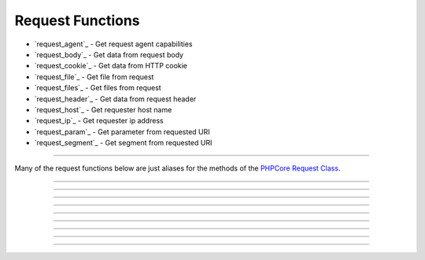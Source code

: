 =================
Request Functions
=================

* `request_agent`_ - Get request agent capabilities
* `request_body`_ - Get data from request body
* `request_cookie`_ - Get data from HTTP cookie
* `request_file`_ - Get file from request
* `request_files`_ - Get files from request
* `request_header`_ - Get data from request header
* `request_host`_ - Get requester host name
* `request_ip`_ - Get requester ip address
* `request_param`_ - Get parameter from requested URI
* `request_segment`_ - Get segment from requested URI

----

Many of the request functions below are just aliases for the methods of the `PHPCore Request Class`_.

.. seealso::
   `PHPCore Request Class`_ The PHPCore request class.

.. php:function:: request_agent(?string $key = null)

   Get request agent capabilities

   Attempts to determine the capabilities of the user's browser, by looking up the browser's information in the browscap.ini file. Then returns the capability by the given ``$key``.

   If ``$key`` is not passed the entire capabilities object will be returned.

   Returns **NULL** if get_browser() fails or requested capability is unknown.

   :param string $key: The key of the capability data item to retrieve
   :returns: ``mixed`` The request capability or the entire capability object

   .. code-block:: php
      :caption: Get request agent capabilities
      :linenos:
      :emphasize-lines: 6,7,11

      <?php
      // $_SERVER['HTTP_USER_AGENT'] = 'Mozilla/5.0 (Windows NT 10.0; Win64; x64) AppleWebKit/537.36 (KHTML, like Gecko) Chrome/109.0.0.0 Safari/537.36'

      // ~~~~~~~~~~~~~~~~~~~~~~~~~~~~~~~~~~~~~~~~~~~~~~~~~~~~~~~
      // Get by key
      echo request_agent('browser'); // 'Chrome'
      var_dump(request_agent('istablet')); // false

      // ~~~~~~~~~~~~~~~~~~~~~~~~~~~~~~~~~~~~~~~~~~~~~~~~~~~~~~~
      // Direct chain
      echo request_agent()->device_type; // 'Desktop'

      ?>

   .. rst-class:: wy-text-right

      :ref:`Back to list<Request Functions>`

-----

.. php:function:: request_body(?string $key = null, ?int $filter = null, array|int $options = 0)

   Get data from request body

   Will parsed the request body based on the format, then return data from the parsed body by a given $key for data passed via the HTTP POST method. The option ``$filter`` and ``$options`` parameters may be given to invoke filter_var() before the value is returned.

   If ``$key`` is not passed the request body be returned and the ``$filter`` and ``$options`` will be ignored.

   .. seealso::
      `PHP Types of filters`_ - List of available filters and options. 
      `PHP Filter Variable`_ - Information on the operation of the filter_var() function.

   :param string $key: The key of the body's data to retrieve
   :param integer $filter: The ID of the filter to apply
   :param array|int $options: Associative array of options or bitwise disjunction of flags
   :returns: ``mixed`` The requested data item

   .. code-block:: php
      :caption: Get data from request body
      :linenos:
      :emphasize-lines: 6,7,11

      <?php
      // $_POST = '{ "name": "Smith", "age": "22" }'

      // ~~~~~~~~~~~~~~~~~~~~~~~~~~~~~~~~~~~~~~~~~~~~~~~~~~~~~~~
      // Get by key
      echo request_body('name'); // 'Smith'
      var_dump(request_body('name', FILTER_VALIDATE_INT)); // 22

      // ~~~~~~~~~~~~~~~~~~~~~~~~~~~~~~~~~~~~~~~~~~~~~~~~~~~~~~~
      // Direct chain
      echo request_body()->age; // '22'

      ?>


   .. rst-class:: wy-text-right

      :ref:`Back to list<Request Functions>`

-----

.. php:function:: request_cookie(string $key, ?int $filter = null, array|int $options = 0)

   Get data from HTTP cookie

   Will return data from cookie by a given $key for data passed via HTTP Cookies. The option ``$filter`` and ``$options`` parameters may be given to invoke filter_var() before the value is returned.

   .. seealso::
      `PHP Types of filters`_ - List of available filters and options. 
      `PHP Filter Variable`_ - Information on the operation of the filter_var() function.

   :param string $key: The key of the cookie to retrieve
   :param integer $filter: The ID of the filter to apply
   :param array|int $options: Associative array of options or bitwise disjunction of flags
   :returns: ``mixed`` The requested data item

   .. code-block:: php
      :caption: Get data from HTTP cookie
      :linenos:
      :emphasize-lines: 4,5

      <?php
      // $_COOKIE = [ 'OFFSET' => 1, 'ORDER' => 'asc' ]

      echo request_cookie('ORDER'); // 'asc'
      var_dump(request_cookie('OFFSET', FILTER_VALIDATE_INT)); // 1

      ?>


   .. rst-class:: wy-text-right

      :ref:`Back to list<Request Functions>`

-----

.. php:function:: request_file(string $key)

   Get file from request

   Will return the file by a given $key for the files that was uploaded via the HTTP POST method using the $_FILES superglobal variable.

   :param string $key: The key of the file to retrieve
   :returns: ``object|null`` RequestFile object

   .. code-block:: php
      :caption: Get file from request
      :linenos:
      :emphasize-lines: 11,12

      <?php
      // $_FILES['test'] = [
      //     'name'      => 'sample.pdf.png',
      //     'full_path' => 'sample.pdf.png',
      //     'type'      => 'image/png',
      //     'tmp_name'  => '/tmp/php059gDH',
      //     'error'     => 0,
      //     'size'      => 3028
      // ];

      echo request_file('test')->name; // 'image/png'
      echo request_file('test')->trueType(); // 'application/pdf'

      ?>

   .. rst-class:: wy-text-right

      :ref:`Back to list<Request Functions>`

-----

.. php:function:: request_files(string $key)

   Get files from request

   Will return an array of files for a given $key that were uploaded via the HTTP POST method using the $_FILES superglobal variable.

   :param string $key: The key of the array of files to retrieve
   :returns: ``array`` Array of RequestFile objects

   .. code-block:: php
      :caption: Get files from request
      :linenos:
      :emphasize-lines: 11,12

      <?php
      // $_FILES['test'] = [
      //     'name'      => [ 0 => 'sample.pdf.png' ],
      //     'full_path' => [ 0 => 'sample.pdf.png' ],
      //     'type'      => [ 0 => 'image/png'      ],
      //     'tmp_name'  => [ 0 => '/tmp/php059gDH' ],
      //     'error'     => [ 0 => 0                ],
      //     'size'      => [ 0 => 3028             ]
      // ];

      echo request_files('test')[0]->name; // 'image/png'
      echo request_files('test')[0]->trueType(); // 'application/pdf'

      ?>

   .. rst-class:: wy-text-right

      :ref:`Back to list<Request Functions>`

-----

.. php:function:: request_header(string $key, ?int $filter = null, array|int $options = 0)

   Get data from request header

   Will return data from the HTTP request headers for a given $key. The option ``$filter`` and ``$options`` parameters may be given to invoke filter_var() before the value is returned.

   The key will be searched for both without then with the prefix "x-" to be compatiable with older conventions. Therfore there is no need include the prefix "x-" in your code moving forward.

   .. seealso::
      `PHP Types of filters`_ - List of available filters and options. 
      `PHP Filter Variable`_ - Information on the operation of the filter_var() function.

   :param string $key: The key of the header's data to retrieve
   :param integer $filter: The ID of the filter to apply
   :param array|int $options: Associative array of options or bitwise disjunction of flags
   :returns: ``mixed`` The requested header item

   .. code-block:: php
      :caption: Get data from request header
      :linenos:
      :emphasize-lines: 12,13,14,16

      <?php
      // Request Headers
      //   Accept: */*
      //   Accept-Encoding: gzip, deflate
      //   Accept-Language: en-US,en;q=0.9
      //   Connection: keep-alive
      //   Content-Length: 0
      //   User-Agent: Mozilla/5.0 (Windows NT 10.0; Win64; x64) AppleWebKit/537.36 (KHTML, like Gecko) Chrome/111.0.0.0 Safari/537.36
      //   x-custom-header-1: Random Text
      //   x-custom-header-2: 12345

      echo request_header('accept-encoding'); // 'gzip, deflate'
      echo request_header('custom-header-1'); // 'Random Text'
      echo request_header('x-custom-header-1'); // 'Random Text'

      var_dump(request_header('custom-header-2', FILTER_VALIDATE_INT)); // 12345

      ?>

   .. rst-class:: wy-text-right

      :ref:`Back to list<Request Functions>`

-----

.. php:function:: request_host()

   Get requester host name

   This method will return the requester's host name using the requester's ip address, see Request::ipAddress() for more information.

   Returns false if requester ip address is unknown.

   :returns: ``string|false`` Host name

   .. code-block:: php
      :caption: Get requester host name
      :linenos:
      :emphasize-lines: 4,7

      <?php

      // $_SERVER['REMOTE_ADDR'] = '8.8.8.8'
      echo request_host(); // 'dns.google'

      // $_SERVER['REMOTE_ADDR'] = '123456'
      var_dump(request_host()); // false

      ?>

   .. rst-class:: wy-text-right

      :ref:`Back to list<Request Functions>`

-----

.. php:function:: request_ip()

   Get requester ip address

   This method will return the requester's ip address via the designated $_SERVER param that contains the requester's IP Address. This is normally REMOTE_ADDR or HTTP_X_FORWARDED_FOR and can be configured in the phpcore.ini file.

   Returns false if $_SERVER param is not set.

   :returns: ``string|false`` IP Address of requester

   .. code-block:: php
      :caption: Get requester ip address
      :linenos:
      :emphasize-lines: 6,9

      <?php
      // $_SERVER['REMOTE_ADDR'] = '10.0.0.1'
      // $_SERVER['HTTP_X_FORWARDED_FOR'] = '192.168.0.1'

      // phpcore.ini: request.ip_var = "REMOTE_ADDR"
      echo request_ip(); // '10.0.0.1'

      // phpcore.ini: request.ip_var = "HTTP_X_FORWARDED_FOR"
      echo request_ip(); // '192.168.0.1'

      ?>

   .. rst-class:: wy-text-right

      :ref:`Back to list<Request Functions>`

-----

.. php:function:: request_param(?string $key = null, ?int $filter = null, array|int $options = 0)

   Get parameter from requested URI

   This method will return the variable passed to the current script via the URL parameters (aka. query string) by a given $key using $_GET superglobal varable. If the key is not passed then an array of all the variables will be returned.

   If ``$key`` is not passed the entire query be returned and the ``$filter`` and ``$options`` will be ignored.

   .. seealso::
      `PHP Types of filters`_ - List of available filters and options. 
      `PHP Filter Variable`_ - Information on the operation of the filter_var() function.

   :param string: The key of the query to retrieve
   :param integer: The ID of the filter to apply
   :param array|int: Associative array of options or bitwise disjunction of flags
   :return ``mixed``: The requested query item

   .. code-block:: php
      :caption: Get parameter from requested URI
      :linenos:
      :emphasize-lines: 4,6,7

      <?php
      // $_SERVER['REQUEST_URI'] = '/index.php?text=abc&num=12345'

      var_dump(Request::param()); // [ "text" => "abc", "num" => "12345" ]

      var_dump(Request::param('text')); // 'abc'
      var_dump(Request::param('num', FILTER_VALIDATE_INT)); // 12345

      ?>

   .. rst-class:: wy-text-right

      :ref:`Back to list<Request Functions>`


-----

.. php:function:: request_segment(?int $pos = null, ?int $filter = null, array|int $options = 0)

   Get segment from requested URI

   This method will return a segment of the requested URI with a given $pos using the REQUEST_URI.

   If ``$pos`` is not passed the entire segment array will be returned and the ``$filter`` and ``$options`` will be ignored.

   .. seealso::
      `PHP Types of filters`_ - List of available filters and options. 
      `PHP Filter Variable`_ - Information on the operation of the filter_var() function.

   :param integer: The pos index of the path to retrieve
   :param integer: The ID of the filter to apply
   :param array|int: Associative array of options or bitwise disjunction of flags
   :return ``mixed``: The requested segment item

   .. code-block:: php
      :caption: Get segment from requested URI
      :linenos:
      :emphasize-lines: 5,7,8,11

      <?php
      use \PHPCore\Request;
      // $_SERVER['REQUEST_URI'] = '/sections/articles/12345.html'

      var_dump(Request::segment()); // [ "sections", "articles", "12345" ]

      var_dump(Request::segment(1)); // 'articles'
      var_dump(Request::segment(2, FILTER_VALIDATE_INT)); // 12345

      // phpcore.ini: request.segment_offset = 1
      var_dump(Request::segment(0)); // 'articles'

      ?>

   .. rst-class:: wy-text-right

      :ref:`Back to list<Request Functions>`

.. _PHPCore Request Class: ../classes/request.html
.. _PHP Filter Variable: https://www.php.net/manual/en/function.filter-var.php
.. _PHP Types of filters: https://www.php.net/manual/en/filter.filters.php
